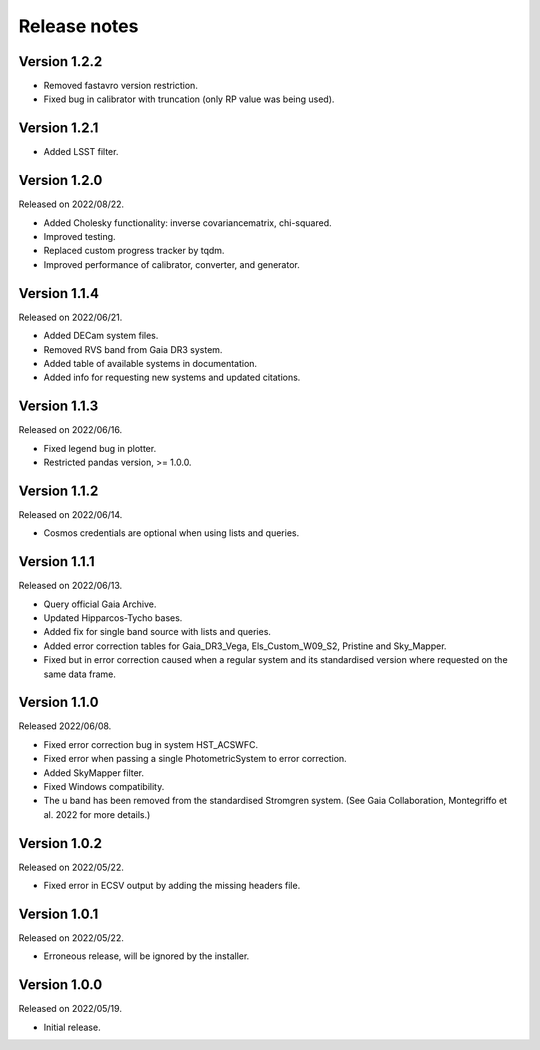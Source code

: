 Release notes
=============

Version 1.2.2
-------------
* Removed fastavro version restriction.
* Fixed bug in calibrator with truncation (only RP value was being used).

Version 1.2.1
-------------
* Added LSST filter.

Version 1.2.0
-------------
Released on 2022/08/22.

* Added Cholesky functionality: inverse covariancematrix, chi-squared.
* Improved testing.
* Replaced custom progress tracker by tqdm.
* Improved performance of calibrator, converter, and generator.

Version 1.1.4
-------------
Released on 2022/06/21.

* Added DECam system files.
* Removed RVS band from Gaia DR3 system.
* Added table of available systems in documentation.
* Added info for requesting new systems and updated citations.

Version 1.1.3
-------------
Released on 2022/06/16.

* Fixed legend bug in plotter.
* Restricted pandas version, >= 1.0.0.

Version 1.1.2
-------------
Released on 2022/06/14.

* Cosmos credentials are optional when using lists and queries.

Version 1.1.1
-------------
Released on 2022/06/13.

* Query official Gaia Archive.
* Updated Hipparcos-Tycho bases.
* Added fix for single band source with lists and queries.
* Added error correction tables for Gaia_DR3_Vega, Els_Custom_W09_S2, Pristine and Sky_Mapper.
* Fixed but in error correction caused when a regular system and its standardised version where requested on the same data frame.

Version 1.1.0
-------------
Released 2022/06/08.

* Fixed error correction bug in system HST_ACSWFC.
* Fixed error when passing a single PhotometricSystem to error correction.
* Added SkyMapper filter.
* Fixed Windows compatibility.
* The u band has been removed from the standardised Stromgren system. (See Gaia Collaboration, Montegriffo et al. 2022 for more details.)

Version 1.0.2
-------------
Released on 2022/05/22.

* Fixed error in ECSV output by adding the missing headers file.

Version 1.0.1
-------------
Released on 2022/05/22.

* Erroneous release, will be ignored by the installer.

Version 1.0.0
-------------
Released on 2022/05/19.

* Initial release.
